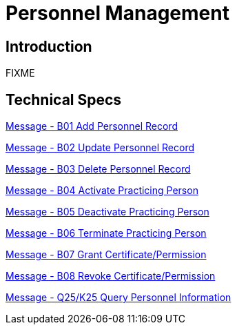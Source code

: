 = Personnel Management

== Introduction

FIXME

== Technical Specs

xref:technical_specs/B01.adoc[Message - B01 Add Personnel Record]

xref:technical_specs/B02.adoc[Message - B02 Update Personnel Record]

xref:technical_specs/B03.adoc[Message - B03 Delete Personnel Record]

xref:technical_specs/B04.adoc[Message - B04 Activate Practicing Person]

xref:technical_specs/B05.adoc[Message - B05 Deactivate Practicing Person]

xref:technical_specs/B06.adoc[Message - B06 Terminate Practicing Person]

xref:technical_specs/B07.adoc[Message - B07 Grant Certificate/Permission]

xref:technical_specs/B08.adoc[Message - B08 Revoke Certificate/Permission]

xref:technical_specs/Q25_K25.adoc[Message - Q25/K25 Query Personnel Information]

